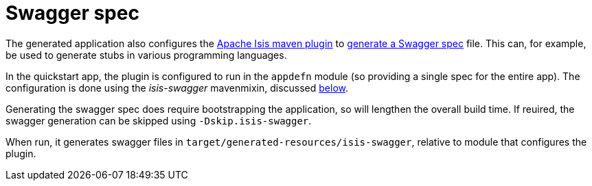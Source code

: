 [[_quickstart_building_swagger-spec]]
= Swagger spec
:_basedir: ../../
:_imagesdir: images/


The generated application also configures the link:http://isis.apache.org/guides/rgmvn/rgmvn.html[Apache Isis maven plugin] to link:http://isis.apache.org/guides/rgmvn/rgmvn.html#_rgmvn_swagger[generate a Swagger spec] file.
This can, for example, be used to generate stubs in various programming languages.

In the quickstart app, the plugin is configured to run in the `appdefn` module (so providing a single spec for the entire app).
The configuration is done using the _isis-swagger_ mavenmixin, discussed xref:quickstart.adoc#_quickstart_maven-mixins[below].

Generating the swagger spec does require bootstrapping the application, so will lengthen the overall build time.
If reuired, the swagger generation can be skipped using `-Dskip.isis-swagger`.

When run, it generates swagger files in `target/generated-resources/isis-swagger`, relative to module that configures the plugin.
